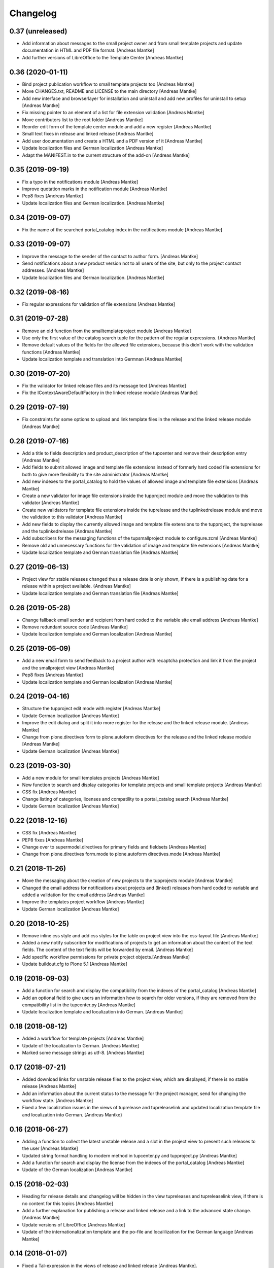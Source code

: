 Changelog
=========

0.37 (unreleased)
-----------------

- Add information about messages to the small project owner and from
  small template projects and update documentation in HTML and
  PDF file format. [Andreas Mantke]
- Add further versions of LibreOffice to the Template Center [Andreas Mantke]


0.36 (2020-01-11)
-----------------

- Bind project publication workflow to small template
  projects too [Andreas Mantke]
- Move CHANGES.txt, README and LICENSE to the main directory [Andreas Mantke]
- Add new interface and browserlayer for installation and
  uninstall and add new profiles for uninstall to setup [Andreas Mantke]
- Fix missing pointer to an element of a list for file extension
  validation [Andreas Mantke]
- Move contributors list to the root folder [Andreas Mantke]
- Reorder edit form of the template center module and add
  a new register [Andreas Mantke]
- Small text fixes in release and linked release [Andreas Mantke]
- Add user documentation and create a HTML and a PDF version
  of it [Andreas Mantke]
- Update localization files and German localization [Andreas Mantke]
- Adapt the MANIFEST.in to the current structure of the add-on [Andreas Mantke]


0.35 (2019-09-19)
-----------------

- Fix a typo in the notifications module [Andreas Mantke]
- Improve quotation marks in the notification module [Andreas Mantke]
- Pep8 fixes [Andreas Mantke]
- Update localization files and German localization. [Andreas Mantke]


0.34 (2019-09-07)
-----------------

- Fix the name of the searched portal_catalog index in the
  notifications module [Andreas Mantke]


0.33 (2019-09-07)
-----------------

- Improve the message to the sender of the contact to author
  form. [Andreas Mantke]
- Send notifications about a new product version not to all users of
  the site, but only to the project contact addresses. [Andreas Mantke]
- Update localization files and German localization. [Andreas Mantke]

0.32 (2019-08-16)
-----------------

- Fix regular expressions for validation of file extensions [Andreas Mantke]


0.31 (2019-07-28)
-----------------

- Remove an old function from the smalltemplateproject module [Andreas Mantke]
- Use only the first value of the catalog search tuple for the pattern
  of the regular expressions. {Andreas Mantke]
- Remove default values of the fields for the allowed file extensions,
  because this didn't work with the validation functions [Andreas Mantke]
- Update localization template and translation into Germnan [Andreas Mantke]

0.30 (2019-07-20)
-----------------

- Fix the validator for linked release files and its message
  text [Andreas Mantke]
- Fix the IContextAwareDefaultFactory in the linked release
  module [Andreas Mantke]

0.29 (2019-07-19)
-----------------

- Fix constraints for some options to upload and link template files in
  the release and the linked release module [Andreas Mantke]


0.28 (2019-07-16)
-----------------

- Add a title to fields description and product_description of the
  tupcenter and remove their description entry [Andreas Mantke]
- Add fields to submit allowed image and template file extensions
  instead of formerly hard coded file extensions for both to give
  more flexibility to the site administrator [Andreas Mantke]
- Add new indexes to the portal_catalog to hold the values of
  allowed image and template file extensions [Andreas Mantke]
- Create a new validator for image file extensions inside the
  tupproject module and move the validation to this validator
  [Andreas Mantke]
- Create new validators for template file extensions inside the
  tuprelease and the tuplinkedrelease module and move the
  validation to this validator [Andreas Mantke]
- Add new fields to display the currently allowed image and
  template file extensions to the tupproject, the tuprelease and
  the tuplinkedrelease [Andreas Mantke]
- Add subscribers for the messaging functions of the
  tupsmallproject module to configure.zcml [Andreas Mantke]
- Remove old and unnecessary functions for the validation of
  image and template file extensions [Andreas Mantke]
- Update localization template and German translation file [Andreas Mantke]


0.27 (2019-06-13)
-----------------

- Project view for stable releases changed thus a release date is only
  shown, if there is a publishing date for a release within a
  project available. {Andreas Mantke]
- Update localization template and German translation file [Andreas Mantke]


0.26 (2019-05-28)
-----------------

- Change fallback email sender and recipient from hard coded to the variable
  site email address [Andreas Mantke]
- Remove redundant source code [Andreas Mantke]
- Update localization template and German localization [Andreas Mantke]


0.25 (2019-05-09)
-----------------

- Add a new email form to send feedback to a project author with recaptcha
  protection and link it from the project and the smallproject
  view [Andreas Mantke]
- Pep8 fixes [Andreas Mantke]
- Update localization template and German localization [Andreas Mantke]


0.24 (2019-04-16)
-----------------

- Structure the tupproject edit mode with register [Andreas Mantke]
- Update German localization [Andreas Mantke]
- Improve the edit dialog and split it into more register for the release and
  the linked release module. [Andreas Mantke]
- Change from plone.directives form to plone.autoform directives for
  the release and the linked release module [Andreas Mantke]
- Update German localization [Andreas Mantke]


0.23 (2019-03-30)
-----------------

- Add a new module for small templates projects [Andreas Mantke]
- New function to search and display categories for template
  projects and small template projects [Andreas Mantke]
- CSS fix [Andreas Mantke]
- Change listing of categories, licenses and compatility to a
  portal_catalog search [Andreas Mantke]
- Update German localization [Andreas Mantke]

0.22 (2018-12-16)
-----------------

- CSS fix [Andreas Mantke]
- PEP8 fixes [Andreas Mantke]
- Change over to supermodel.directives for primary fields and fieldsets [Andreas Mantke]
- Change from plone.directives form.mode to plone.autoform directives.mode [Andreas Mantke]

0.21 (2018-11-26)
-----------------

- Move the messaging about the creation of new projects to
  the tupprojects module [Andreas Mantke]
- Changed the email address for notifications about projects and (linked) releases
  from hard coded to variable and added a validation for the email address [Andreas Mantke]
- Improve the templates project workflow [Andreas Mantke]
- Update German localization [Andreas Mantke]


0.20 (2018-10-25)
-----------------

- Remove inline css style and add css styles for the table on
  project view into the css-layout file [Andreas Mantke]
- Added a new notify subscriber for modifications of
  projects to get an information about the content of
  the text fields. The content of the text fields will
  be forwarded by email. [Andreas Mantke]
- Add specific workflow permissions for private project
  objects.[Andreas Mantke]
- Update buildout.cfg to Plone 5.1 [Andreas Mantke]


0.19 (2018-09-03)
-----------------

- Add a function for search and display the compatibility from the indexes of
  the portal_catalog [Andreas Mantke]
- Add an optional field to give users an information how to search for older
  versions, if they are removed from the compatibility list in the tupcenter.py
  [Andreas Mantke]
- Update localization template and localization into German. [Andreas Mantke]


0.18 (2018-08-12)
-----------------

- Added a workflow for template projects [Andreas Mantke]
- Update of the localization to German. [Andreas Mantke]
- Marked some message strings as utf-8. [Andreas Mantke]


0.17 (2018-07-21)
-----------------

- Added download links for unstable release files to the project view, which
  are displayed, if there is no stable release [Andreas Mantke]
- Add an information about the current status to the message for
  the project manager, send for changing the workflow state. [Andreas Mantke]
- Fixed a few localization issues in the views of tuprelease and
  tupreleaselink and updated localization template file and
  localization into German. [Andreas Mantke}



0.16 (2018-06-27)
-----------------

- Adding a function to collect the latest unstable release and a slot in
  the project view to present such releases to the user [Andreas Mantke]
- Updated string format handling to modern method in tupcenter.py
  and tupproject.py [Andreas Mantke]
- Add a function for search and display the license from the indexes of
  the portal_catalog [Andreas Mantke]
- Update of the German localization [Andreas Mantke]


0.15 (2018-02-03)
-----------------

- Heading for release details and changelog will be hidden in the view
  tupreleases and tupreleaselink view, if there is no content for this
  topics [Andreas Mantke]
- Add a further explanation for publishing a release and linked release
  and a link to the advanced state change. [Andreas Mantke]
- Update versions of LibreOffice [Andreas Mantke]
- Update of the internationalization template and the po-file and localilization for the
  German language [Andreas Mantke]


0.14 (2018-01-07)
-----------------

- Fixed a Tal-expression in the views of release and linked release [Andreas Mantke].


0.13 (2017-09-19)
-----------------

- Notification about a new entry in the review list added [Andreas Mantke].


0.12 (2017-04-12)
-----------------

- Screenshot displayed on mouse click in scale large on project page [Andreas Mantke]
- Fix for display projects of current user [Andreas Mantke]
- Improve the messaging for new projects according to the review status
  and remove  not necessary i18-domain declarations [Andreas Mantke]
- Update of localisation template and German localisation [Andreas Mantke]



0.11 (2017-03-03)
-----------------

- Fix of the header of the German localization file. [Andreas Mantke]
- Fix field related issues [Victor Fernandez de Alba]
- Fix views and project_logo conditions [Victor Fernandez de Alba]
- Fix templates responsive classes and use the Bootstrap ones [Victor Fernandez de Alba]
- Fix optional fields for additional file fields marked as required [Victor Fernandez de Alba]
- Add categorization behavior to the custom contenttypes [Victor Fernandez de Alba]
- Unify the license list [Victor Fernandez de Alba]
- Fix search issues in templates [Victor Fernandez de Alba]
- Fix rough edges in some use cases [Victor Fernandez de Alba]
- Transfer code to proper class method to fix unicode errors on template [Victor Fernandez de Alba]
- Add support for querying the release compatibility versions of inner releases from projects [Victor Fernandez de Alba]
- Set the max length of a release name/numbering to twelf [Andreas Mantke]
- Spellcheck fix in own_projects.pt [Andreas Mantke]
- Add an index for the project contact address to the portal catalog [Andreas Mantke]
- Add missing file links to the view template of the releases and add the file name to the download link
  [Andreas Mantke]
- Add missing file links to the view of the project view for current releases [Andreas Mantke]
- Add a missing string and missing space to the template center view [Andreas Mantke]
- Fix catalog search to the Title index in case of special () characters [Victor Fernandez de Alba]
- Improvement for the error messages and instructions on tupprojects [Andreas Mantke]
- Improved error message for source code question on tupreleases and linked tupreleases [Andreas Mantke]
- Added a description to the install instructions field and removed the default value (text) [Andreas Mantke]
- Add guard in case that a malformed query was entered, return empty record [Victor Fernandez de Alba]
- Update of the localisation template and the German localisation [Andreas Mantke]

0.10 (2016-09-07)
-----------------

- Add German localization [Andreas Mantke]
- Update of the localisation template file [Anddreas Mantke]
- Fixing and adding localisation tags [Andreas Mantke]
- Fix ressource registry css URL [Victor Fernandez de Alba]


0.9 (2016-08-21)
----------------

- Adding file extension validation to the linked release module [Andreas Mantke]
- Adding image file extension validation to the project module [Andreas Mantke]
- Added a validator for the uniqueness of the naming of release and linked release [Andreas Mantke]
- Changed the compatibility list in the project view to a text line [Andreas Mantke].


0.8 (2016-07-11)
----------------

- CSS-Style fixes
- Markup style fix [Andreas Mantke]
- PEP-8-Fixes [Andreas Mantke]


0.7 (2016-05-27)
----------------

- Added a validator for the uniqueness of the release and linked release naming and
  and the corresponding adapter [Andreas Mantke]
- Changed the compatibility list in the project view to a text line [Andreas Mantke]


0.6 (2016-05-20)
----------------

- Smaller fixes on the project view the project view template:
  removed an obsolete div tag and made logo and project description heading
  conditional, changed the heading for the current release down the hierarchy
  [Andreas Mantke]
- Fix in the project view for the link to css file [Andreas Mantke]


0.5 (2016-05-14)
----------------

- Added a css style for release install instructions [Andreas Mantke]
- Fix for getting the title of the project [Andreas Mantke]
- Removed the column one from project and (linked) release views [Andreas Mantke]


0.4 (2016-04-05)
----------------

- Fixed the screenshot definition in the tupcenter-view [Andreas Mantke]
- Added a missing comma in a listing of tupcenter.py [Andreas Mantke]
- Changed in setup.py from History.txt to CHANGES.txt [Andreas Mantke]
- Update of the internationalisation template file [Andreas Mantke]
- Removed obsolet History.txt [Andreas Mantke]


0.3 (2016-03-12)
----------------

- Fixed an import in tupcenter.py [Andreas Mantke]


0.2 (2016-03-11)
----------------

- Nothing changed yet.


0.1 (2016-03-11)
----------------

- Package created using templer
  [Andreas Mantke]